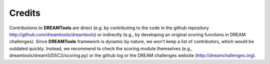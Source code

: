Credits
----------

Contributions to **DREAMTools** are direct (e.g. by contributing to the code in  the github repository http://github.com/dreamtools/dreamtools) or indirectly (e.g., by developing an original scoring functions in DREAM challenges). Since **DREAMTools** framework is dynamic by nature, we won't keep a list of contributors, which would be outdated quickly. Instead, we recommend to check the scoring module themselves (e.g., dreamtools/dream5/D5C2/scoring.py) or the github log or the DREAM challenges website (http://dreamchallenges.org).



